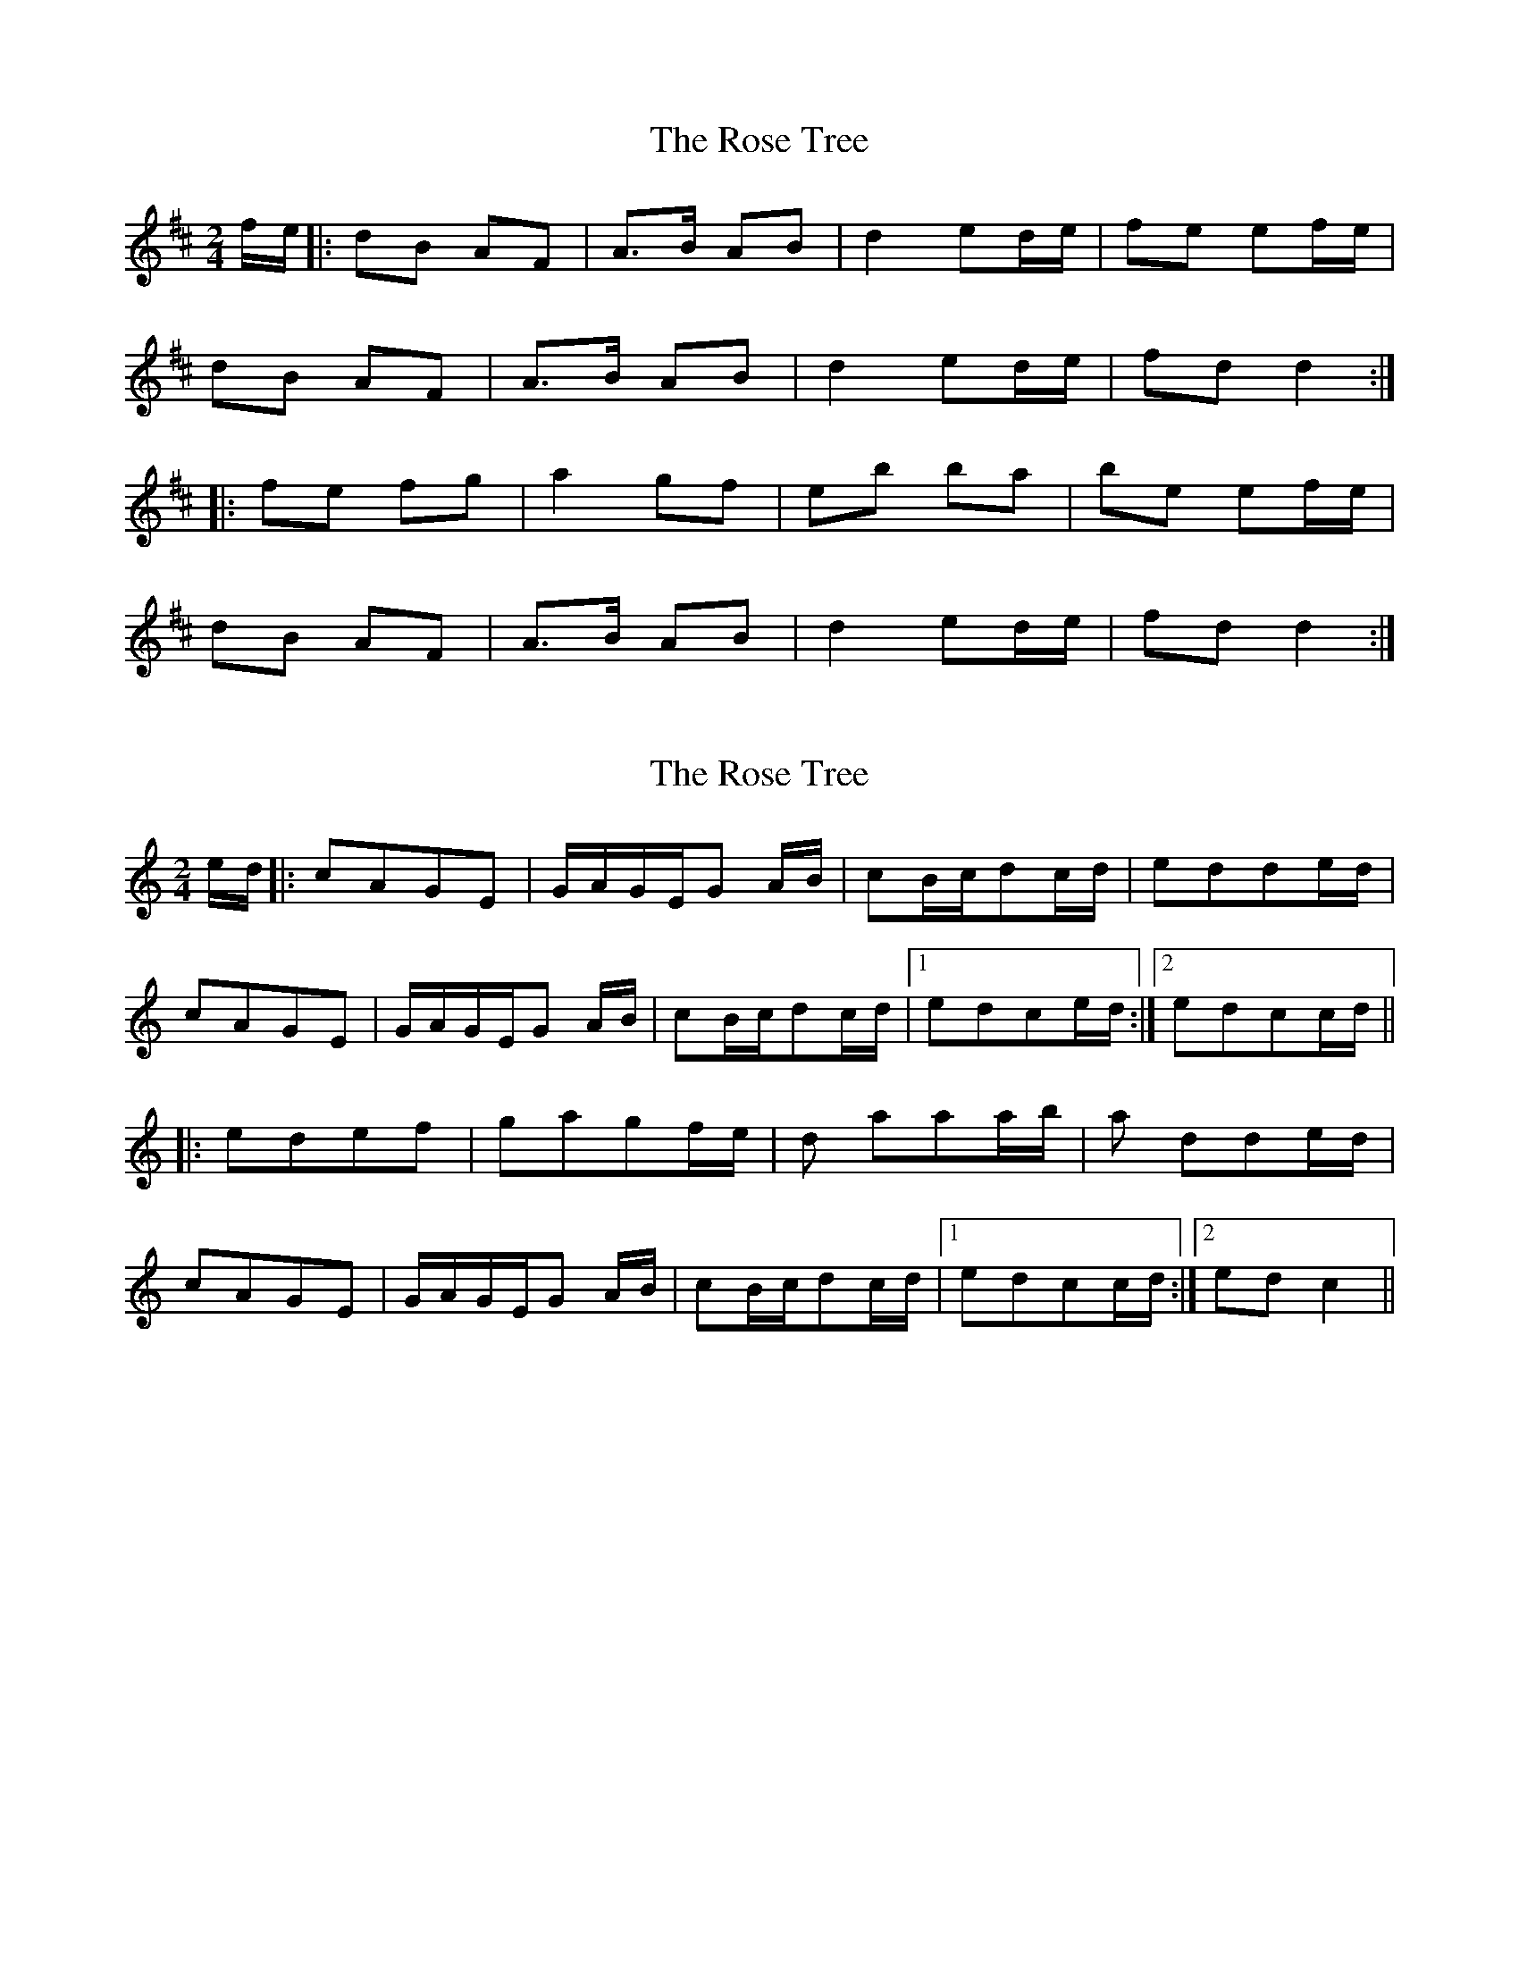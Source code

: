 X: 1
T: Rose Tree, The
Z: Alastair Wilson
S: https://thesession.org/tunes/1123#setting1123
R: polka
M: 2/4
L: 1/8
K: Dmaj
f/e/ |: dB AF | A>B AB | d2 ed/e/ | fe ef/e/ |
dB AF | A>B AB | d2 ed/e/ | fd d2 :|
|:fe fg | a2 gf | eb ba | be ef/e/ |
dB AF | A>B AB | d2 ed/e/ | fd d2 :|
X: 2
T: Rose Tree, The
Z: talltorpedo
S: https://thesession.org/tunes/1123#setting14385
R: polka
M: 2/4
L: 1/8
K: Cmaj
e/d/|:cAGE| G/A/G/E/G A/B/| cB/c/dc/d/| edde/d/|cAGE| G/A/G/E/G A/B/| cB/c/dc/d/|1edce/d/:|2edcc/d/|||:edef |gagf/e/| d aaa/b/ |a dde/d/ |cAGE| G/A/G/E/G A/B/| cB/c/dc/d/|1edcc/d/:|2edc2||
X: 3
T: Rose Tree, The
Z: csoroz
S: https://thesession.org/tunes/1123#setting23965
R: polka
M: 2/4
L: 1/8
K: Dmaj
f/e/|dB AF|A2 AB/c/|d2 f/e/d/e/|fee
f/e/|dB AF|A2 AB/c/|d2 {f}ed/e/|fdd:|
e|fefg|a2gf|.e.bba|bee
f/e/|dB AF|A2 AB/c/|d2 f/e/d/e/|fdd:|
X: 4
T: Rose Tree, The
Z: ceolachan
S: https://thesession.org/tunes/1123#setting25142
R: polka
M: 2/4
L: 1/8
K: Cmaj
|: e/d/ |cA GE | G>A GE/G/ | cB/c/ dc/d/ | ed d/f/e/d/ |
cA GE | G2 GE/G/ | cc d/4e/4d/c/d/ |[1 ec c :|[2 ec c3/ ||
|: d/ |e^d ef | g2 fe | da a>^g | ad d/f/e/d/ |
c>A GE | G/A/G/E/ GA/B/ | cB/c/ d^c/d/ |[1 ec c3/ :|[2 ec c |]
